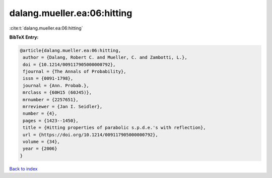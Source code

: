 dalang.mueller.ea:06:hitting
============================

:cite:t:`dalang.mueller.ea:06:hitting`

**BibTeX Entry:**

.. code-block:: bibtex

   @article{dalang.mueller.ea:06:hitting,
    author = {Dalang, Robert C. and Mueller, C. and Zambotti, L.},
    doi = {10.1214/009117905000000792},
    fjournal = {The Annals of Probability},
    issn = {0091-1798},
    journal = {Ann. Probab.},
    mrclass = {60H15 (60J45)},
    mrnumber = {2257651},
    mrreviewer = {Jan I. Seidler},
    number = {4},
    pages = {1423--1450},
    title = {Hitting properties of parabolic s.p.d.e.'s with reflection},
    url = {https://doi.org/10.1214/009117905000000792},
    volume = {34},
    year = {2006}
   }

`Back to index <../By-Cite-Keys.rst>`_

